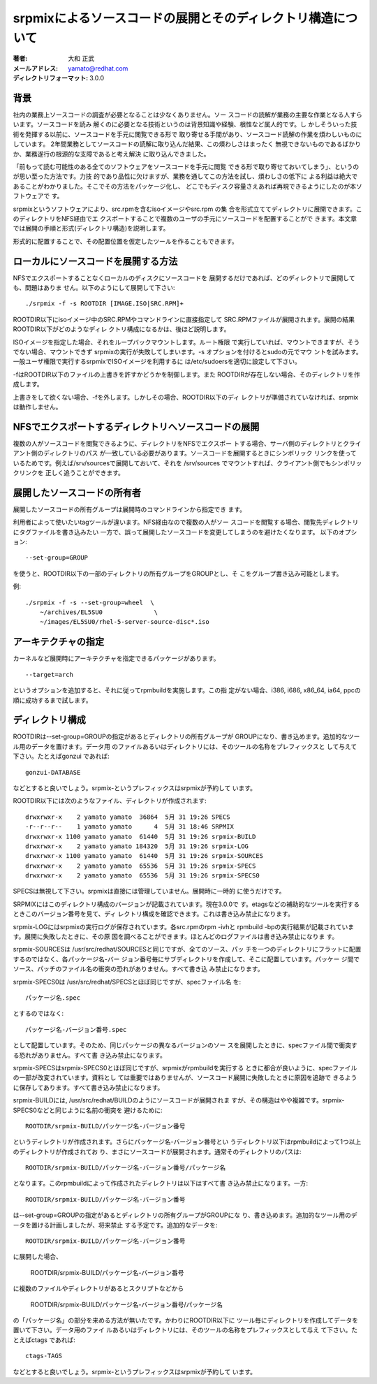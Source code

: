 ============================================================
srpmixによるソースコードの展開とそのディレクトリ構造について
============================================================

:著者: 大和 正武
:メールアドレス: yamato@redhat.com
:ディレクトリフォーマット: 3.0.0


背景
----

社内の業務上ソースコードの調査が必要となることは少なくありません。ソー
スコードの読解が業務の主要な作業となる人すらいます。ソースコードを読み
解くのに必要となる技術というのは背景知識や経験、根性など属人的です。し
かしそういった技術を発揮する以前に、ソースコードを手元に閲覧できる形で
取り寄せる手間があり、ソースコード読解の作業を煩わしいものにしています。
2年間業務としてソースコードの読解に取り込んだ結果、この煩わしさはまったく
無視できないものであるばかりか、業務遂行の根源的な支障であると考え解決
に取り込んできました。

「前もって読む可能性のある全てのソフトウェアをソースコードを手元に閲覧
できる形で取り寄せておいてしまう」、というのが思い至った方法です。力技
的であり品性に欠けますが、業務を通してこの方法を試し、煩わしさの低下に
よる利益は絶大であることがわかりました。そこでその方法をパッケージ化し、
どこでもディスク容量さえあれば再現できるようにしたのが本ソフトウェアで
す。

srpmixというソフトウェアにより、src.rpmを含むisoイメージやsrc.rpm の集
合を形式立ててディレクトリに展開できます。このディレクトリをNFS経由でエ
クスポートすることで複数のユーザの手元にソースコードを配置することがで
きます。本文章では展開の手順と形式(ディレクトリ構造)を説明します。

形式的に配置することで、その配置位置を仮定したツールを作ることもできます。


ローカルにソースコードを展開する方法
-------------------------------------

NFSでエクスポートすることなくローカルのディスクにソースコードを
展開するだけであれば、どのディレクトリで展開しても、問題はありま
せん。以下のようにして展開して下さい::

 ./srpmix -f -s ROOTDIR [IMAGE.ISO|SRC.RPM]+

ROOTDIR以下にisoイメージ中のSRC.RPMやコマンドラインに直接指定して
SRC.RPMファイルが展開されます。展開の結果ROOTDIR以下がどのようなディレ
クトリ構成になるかは、後ほど説明します。

ISOイメージを指定した場合、それをループバックマウントします。ルート権限
で実行していれば、マウントできますが、そうでない場合、マウントできず
srpmixの実行が失敗してしまいます。-s オプションを付けるとsudoの元でマウ
ントを試みます。一般ユーザ権限で実行するsrpmixでISOイメージを利用するに
は/etc/sudoersを適切に設定して下さい。

-fはROOTDIR以下のファイルの上書きを許すかどうかを制御します。また
ROOTDIRが存在しない場合、そのディレクトリを作成します。

上書きをして欲くない場合、-fを外します。しかしその場合、ROOTDIR以下のディ
レクトリが準備されていなければ、srpmixは動作しません。


NFSでエクスポートするディレクトリへソースコードの展開
----------------------------------------------------------

複数の人がソースコードを閲覧できるように、ディレクトリをNFSでエクスポー
トする場合、サーバ側のディレクトリとクライアント側のディレクトリのパス
が一致している必要があります。ソースコードを展開するときにシンボリック
リンクを使っているためです。例えば/srv/sourcesで展開しておいて、それを
/srv/sources でマウントすれば、クライアント側でもシンボリックリンクを
正しく追うことができます。


展開したソースコードの所有者
----------------------------

展開したソースコードの所有グループは展開時のコマンドラインから指定でき
ます。

利用者によって使いたいtagツールが違います。NFS経由なので複数の人がソー
スコードを閲覧する場合、閲覧先ディレクトリにタグファイルを書き込みたい
一方で、誤って展開したソースコードを変更してしまうのを避けたくなります。
以下のオプション::

   --set-group=GROUP

を使うと、ROOTDIR以下の一部のディレクトリの所有グループをGROUPとし、そ
こをグループ書き込み可能とします。

例::

  ./srpmix -f -s --set-group=wheel  \
      ~/archives/EL5SU0              \
      ~/images/EL5SU0/rhel-5-server-source-disc*.iso 

アーキテクチャの指定
--------------------

カーネルなど展開時にアーキテクチャを指定できるパッケージがあります。

::

    --target=arch

というオプションを追加すると、それに従ってrpmbuildを実施します。この指
定がない場合、i386, i686, x86_64, ia64, ppcの順に成功するまで試します。


ディレクトリ構成
----------------

ROOTDIRは--set-group=GROUPの指定があるとディレクトリの所有グループが
GROUPになり、書き込めます。追加的なツール用のデータを置けます。データ用
のファイルあるいはディレクトリには、そのツールの名称をプレフィックスと
して与えて下さい。たとえばgonzui であれば::

    gonzui-DATABASE

などとすると良いでしょう。srpmix-というプレフィックスはsrpmixが予約して
います。


ROOTDIR以下には次のようなファイル、ディレクトリが作成されます::

    drwxrwxr-x    2 yamato yamato  36864  5月 31 19:26 SPECS
    -r--r--r--    1 yamato yamato      4  5月 31 18:46 SRPMIX
    drwxrwxr-x 1100 yamato yamato  61440  5月 31 19:26 srpmix-BUILD
    drwxrwxr-x    2 yamato yamato 184320  5月 31 19:26 srpmix-LOG
    drwxrwxr-x 1100 yamato yamato  61440  5月 31 19:26 srpmix-SOURCES
    drwxrwxr-x    2 yamato yamato  65536  5月 31 19:26 srpmix-SPECS
    drwxrwxr-x    2 yamato yamato  65536  5月 31 19:26 srpmix-SPECS0


SPECSは無視して下さい。srpmixは直接には管理していません。展開時に一時的
に使うだけです。

SRPMIXにはこのディレクトリ構成のバージョンが記載されています。現在3.0.0で
す。etagsなどの補助的なツールを実行するときこのバージョン番号を見て、ディ
レクトリ構成を確認できます。これは書き込み禁止になります。

srpmix-LOGにはsrpmixの実行ログが保存されています。各src.rpmのrpm -ivhと
rpmbuild -bpの実行結果が記載されています。展開に失敗したときに、その原
因を調べることができます。ほとんどのログファイルは書き込み禁止になりま
す。

srpmix-SOURCESは /usr/src/redhat/SOURCESと同じですが、全てのソース、パッ
チを一つのディレクトリにフラットに配置するのではなく、各パッケージ名-バー
ジョン番号毎にサブディレクトリを作成して、そこに配置しています。パッケー
ジ間でソース、パッチのファイル名の衝突の恐れがありません。すべて書き込
み禁止になります。

srpmix-SPECS0は /usr/src/redhat/SPECSとほぼ同じですが、specファイル名
を::

  パッケージ名.spec

とするのではなく::

  パッケージ名-バージョン番号.spec

として配置しています。そのため、同じパッケージの異なるバージョンのソー
スを展開したときに、specファイル間で衝突する恐れがありません。すべて書
き込み禁止になります。

srpmix-SPECSはsrpmix-SPECS0とほぼ同じですが、srpmixがrpmbuildを実行する
ときに都合が良いように、specファイルの一部が改変されています。資料とし
ては重要ではありませんが、ソースコード展開に失敗したときに原因を追跡で
きるように保存してあります。すべて書き込み禁止になります。

srpmix-BUILDには, /usr/src/redhat/BUILDのようにソースコードが展開されま
すが、その構造はやや複雑です。srpmix-SPECS0などと同じように名前の衝突を
避けるために::

  ROOTDIR/srpmix-BUILD/パッケージ名-バージョン番号

というディレクトリが作成されます。さらにパッケージ名-バージョン番号とい
うディレクトリ以下はrpmbuildによって1つ以上のディレクトリが作成されてお
り、まさにソースコードが展開されます。通常そのディレクトリのパスは::

  ROOTDIR/srpmix-BUILD/パッケージ名-バージョン番号/パッケージ名

となります。このrpmbuildによって作成されたディレクトリは以下はすべて書
き込み禁止になります。一方::

  ROOTDIR/srpmix-BUILD/パッケージ名-バージョン番号

は--set-group=GROUPの指定があるとディレクトリの所有グループがGROUPにな
り、書き込めます。追加的なツール用のデータを置ける計画しましたが、将来禁止
する予定です。追加的なデータを::

  ROOTDIR/srpmix-BUILD/パッケージ名-バージョン番号

に展開した場合、

  ROOTDIR/srpmix-BUILD/パッケージ名-バージョン番号

に複数のファイルやディレクトリがあるとスクリプトなどから

  ROOTDIR/srpmix-BUILD/パッケージ名-バージョン番号/パッケージ名

の「パッケージ名」の部分を来める方法が無いたです。かわりにROOTDIR以下に
ツール毎にディレクトリを作成してデータを置いて下さい。データ用のファイ
ルあるいはディレクトリには、そのツールの名称をプレフィックスとして与え
て下さい。たとえばctags であれば::

    ctags-TAGS

などとすると良いでしょう。srpmix-というプレフィックスはsrpmixが予約して
います。


